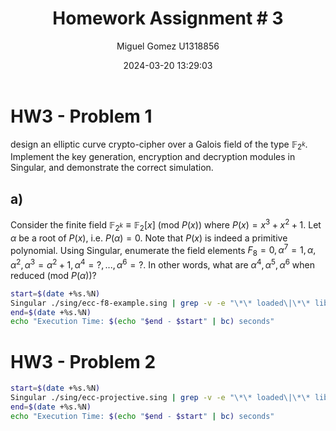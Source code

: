 #+TITLE: Homework Assignment # 3
#+AUTHOR: Miguel Gomez U1318856
#+DATE: 2024-03-20 13:29:03
#+LATEX_CLASS: exam
#+LATEX_HEADER: \usepackage{titling}
#+LATEX_HEADER: \usepackage{url}
#+LATEX_HEADER: \usepackage{amsmath,amsthm,amssymb}
#+LATEX_HEADER: \usepackage{graphicx}
#+LATEX_HEADER: \usepackage{graphics}
#+LATEX_HEADER: \usepackage{listings}
#+LATEX_HEADER: \usepackage[dvipsnames]{xcolor}
#+LATEX_HEADER: \usepackage{tabularx}
#+LATEX_HEADER: \usepackage{ragged2e}
#+LATEX_HEADER: \usepackage{courier}
#+LATEX_HEADER: \usepackage{textcomp}
#+LATEX_HEADER: \usepackage{circuitikz}
#+LATEX_HEADER: \usepackage{tikz}
#+LATEX_HEADER: \usepackage{enumitem}
#+LATEX_HEADER: \usepackage{karnaugh-map}
#+LATEX_HEADER: \usepackage{bytefield}
#+LATEX_HEADER: \usepackage{mathrsfs}
#+LATEX_HEADER: \usepackage{cancel}
#+LATEX_HEADER: \usepackage[linesnumbered,ruled,vlined]{algorithm2e}
#+LATEX_HEADER: \usepackage{hyperref}
#+LATEX_HEADER: \usepackage{environ}
#+LATEX_HEADER: \usepackage{listings}
#+LATEX_HEADER: \usepackage{algorithm}
#+LATEX_HEADER: \usepackage{algpseudocode}
#+LATEX_HEADER: \lstset{breaklines=true, basicstyle=\ttfamily\tiny, frame=single, escapeinside={(*@}{@*)}}
#+LATEX_HEADER: \usepackage[margin=0.75in]{geometry}

* HW3 - Problem 1
 design an elliptic curve crypto-cipher over a Galois field of the type $\mathbb{F}_{2^k}$.  Implement the key generation, encryption and decryption modules in Singular, and demonstrate the correct simulation.
** a)
Consider the finite field $\mathbb{F}_{2^k} \equiv \mathbb{F}_{2}[x]$ (mod $P(x)$) where $P(x) = x^3 + x^2 + 1$. Let $\alpha$ be a root of $P(x)$, i.e. $P(\alpha) = 0$. Note that $P(x)$ is indeed a primitive polynomial. Using Singular, enumerate the field elements $F_8 = {0, \alpha^7 = 1, \alpha, \alpha^2, \alpha^3 = \alpha^2 + 1, \alpha^4 =?, . . . , \alpha^6 =?}$. In other words, what are $\alpha^4 , \alpha^5 , \alpha^6$ when reduced (mod $P(\alpha)$)?

#+begin_src bash :results scalar
  start=$(date +%s.%N)
  Singular ./sing/ecc-f8-example.sing | grep -v -e "\*\* loaded\|\*\* library"
  end=$(date +%s.%N)
  echo "Execution Time: $(echo "$end - $start" | bc) seconds"
#+end_src

#+RESULTS:
#+begin_example
                     SINGULAR                                 /  Development
 A Computer Algebra System for Polynomial Computations       /   version 4.3.2
                                                           0<
 by: W. Decker, G.-M. Greuel, G. Pfister, H. Schoenemann     \   Feb 2023
FB Mathematik der Universitaet, D-67653 Kaiserslautern        \
// ** executing /home/speedy/repos/singular/git/Singular/Singular/Singular/.libs/../LIB/.singularrc
================================
when x = 0
poly f is:
y2+1
poly f factorizes as follows:
[1]:
   _[1]=1
   _[2]=y+1
[2]:
   1,2
================================
when x = A^0, :: 1
poly f after substitution of x = 1:
y2+y+(A2)
poly f factorizes as:
Calling PplusP
received R:
R = (0, (A2+A+1))
Auf Wiedersehen.
#+end_example


* HW3 - Problem 2

#+begin_src bash :results scalar
  start=$(date +%s.%N)
  Singular ./sing/ecc-projective.sing | grep -v -e "\*\* loaded\|\*\* library"
  end=$(date +%s.%N)
  echo "Execution Time: $(echo "$end - $start" | bc) seconds"
#+end_src

#+RESULTS:
#+begin_example
                     SINGULAR                                 /  Development
 A Computer Algebra System for Polynomial Computations       /   version 4.3.2
                                                           0<
 by: W. Decker, G.-M. Greuel, G. Pfister, H. Schoenemann     \   Feb 2023
FB Mathematik der Universitaet, D-67653 Kaiserslautern        \
// ** executing /home/speedy/repos/singular/git/Singular/Singular/Singular/.libs/../LIB/.singularrc
_[1]=A+1
_[2]=B+(al+1)
_[3]=C+(al)
_[4]=D+(al^2)
_[5]=Z3+1
_[6]=Y3+1
_[7]=X3+(al^2)
In the above computation, Check if X3/Z3 = alpha^2, Y3/Z3=1
========================
_[1]=A+(al^2+1)
_[2]=B+(al+1)
_[3]=C+(al^2+al)
_[4]=D+(al^2+1)
_[5]=Z3+(al^2+al)
_[6]=Y3+(al^2+1)
_[7]=X3+(al^2+al+1)
In the above computation, Check if X3/Z3 = alpha, Y3/Z3=alpha^2
========================
_[1]=A
_[2]=B+(al)
_[3]=C+(al)
_[4]=D+(al^2)
_[5]=Z3
_[6]=Y3+(al+1)
_[7]=X3
In the above computation, Check if R = (1:m:0) or (0:1:0)
========================
Auf Wiedersehen.
Execution Time: .035818046 seconds
#+end_example
